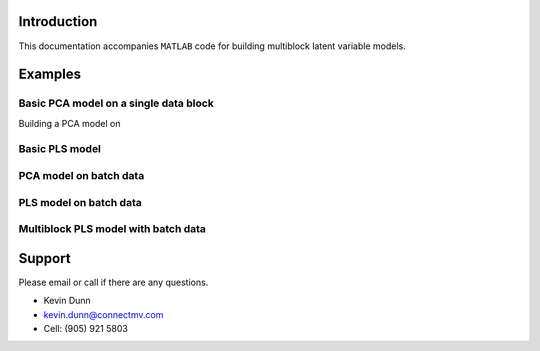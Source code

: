 .. |MATLAB| replace:: ``MATLAB``

Introduction
=============

This documentation accompanies |MATLAB| code for building multiblock latent variable models.

Examples
=========

Basic PCA model on a single data block
--------------------------------------

Building a PCA model on 


Basic PLS model
----------------

PCA model on batch data
------------------------

PLS model on batch data
------------------------


Multiblock PLS model with batch data
-------------------------------------


Support
====================================

Please email or call if there are any questions.

* Kevin Dunn
* kevin.dunn@connectmv.com
* Cell: (905) 921 5803
